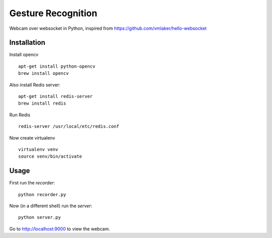 Gesture Recognition
===============

Webcam over websocket in Python, inspired from https://github.com/vmlaker/hello-websocket

.. image:: https://github.com/vmlaker/hello-websocket/blob/master/diagram.png?raw=true


Installation
------------

Install opencv
::
   apt-get install python-opencv
   brew install opencv

Also install Redis server:
::

   apt-get install redis-server
   brew install redis

Run Redis
::

   redis-server /usr/local/etc/redis.conf

Now create virtualenv
::
   virtualenv venv
   source venv/bin/activate

Usage
-----

First run the *recorder*:
::

   python recorder.py

Now (in a different shell) run the *server*:
::

   python server.py
   
Go to http://localhost:9000 to view the webcam.

